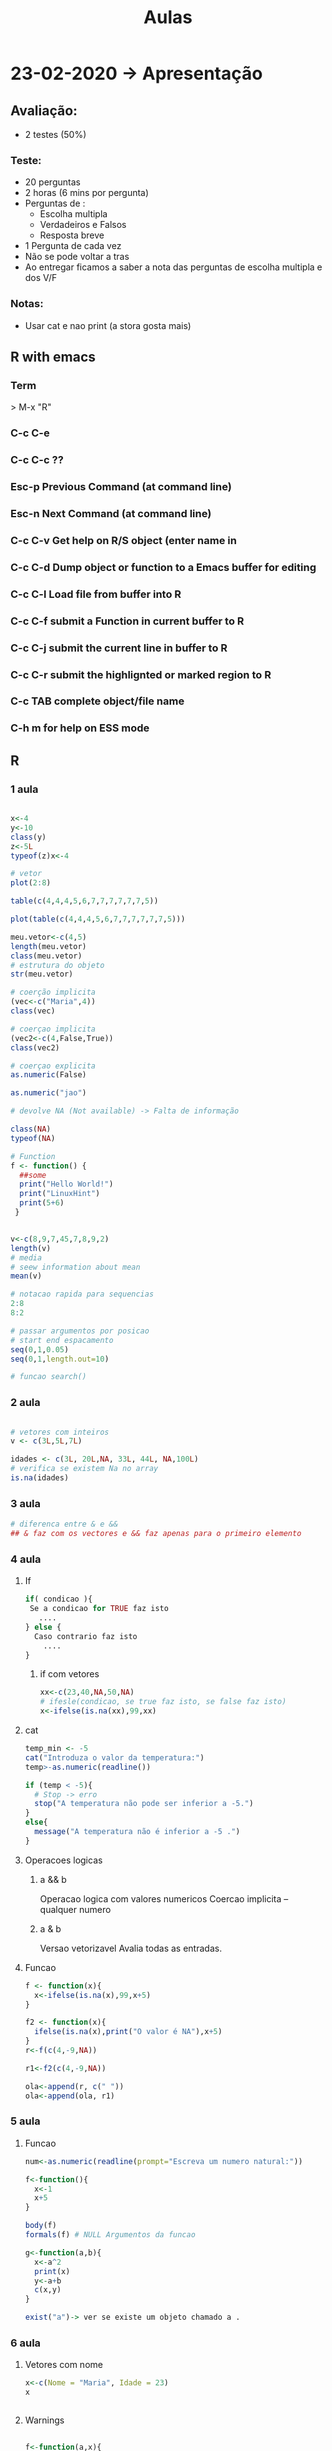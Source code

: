 #+TITLE: Aulas

* 23-02-2020 -> Apresentação
** Avaliação:
+ 2 testes (50%)
*** Teste:
  + 20 perguntas
  + 2 horas (6 mins por pergunta)
  + Perguntas de :
    - Escolha multipla
    - Verdadeiros e Falsos
    - Resposta breve
  + 1 Pergunta de cada vez
  + Não se pode voltar a tras
  + Ao entregar ficamos a saber a nota das perguntas de escolha multipla e dos V/F
*** Notas:
+ Usar cat e nao print (a stora gosta mais)

** R with emacs
*** Term
> M-x "R"
*** C-c C-e
*** C-c C-c ??

*** Esc-p Previous Command (at command line)
*** Esc-n Next Command (at command line)
*** C-c C-v Get help on R/S object (enter name in
*** C-c C-d Dump object or function to a Emacs buffer for editing
*** C-c C-l Load file from buffer into R
*** C-c C-f submit a Function in current buffer to R
*** C-c C-j submit the current line in buffer to R
*** C-c C-r submit the highlignted or marked region to R
*** C-c TAB complete object/file name
*** C-h m for help on ESS mode

** R
*** 1 aula
#+begin_SRC R

x<-4
y<-10
class(y)
z<-5L
typeof(z)x<-4

# vetor
plot(2:8)

table(c(4,4,4,5,6,7,7,7,7,7,7,5))

plot(table(c(4,4,4,5,6,7,7,7,7,7,7,5)))
    
meu.vetor<-c(4,5)
length(meu.vetor)
class(meu.vetor)
# estrutura do objeto
str(meu.vetor) 

# coerção implicita
(vec<-c("Maria",4))
class(vec)

# coerçao implicita
(vec2<-c(4,False,True)) 
class(vec2)

# coerçao explicita
as.numeric(False)

as.numeric("jao")

# devolve NA (Not available) -> Falta de informação

class(NA)
typeof(NA)

# Function
f <- function() {
  ##some
  print("Hello World!")
  print("LinuxHint")
  print(5+6)
 }


v<-c(8,9,7,45,7,8,9,2)
length(v)
# media
# seew information about mean
mean(v)

# notacao rapida para sequencias
2:8
8:2

# passar argumentos por posicao
# start end espacamento
seq(0,1,0.05)
seq(0,1,length.out=10)

# funcao search()

#+end_SRC

#+RESULTS:
*** 2 aula
#+begin_SRC R

# vetores com inteiros
v <- c(3L,5L,7L)

idades <- c(3L, 20L,NA, 33L, 44L, NA,100L)
# verifica se existem Na no array
is.na(idades)

#+end_SRC

#+RESULTS:
| 3 |
| 5 |
| 7 |
*** 3 aula
#+begin_SRC R
# diferenca entre & e &&
## & faz com os vectores e && faz apenas para o primeiro elemento
#+end_SRC
*** 4 aula
**** If
#+begin_SRC R
if( condicao ){
 Se a condicao for TRUE faz isto
   ....
} else {
  Caso contrario faz isto
    ....
}
#+end_SRC
***** if com vetores
#+begin_SRC R
xx<-c(23,40,NA,50,NA)
# ifesle(condicao, se true faz isto, se false faz isto)
x<-ifelse(is.na(xx),99,xx)
#+end_SRC

#+RESULTS:
| 23 |
| 40 |
| 99 |
| 50 |
| 99 |

**** cat
#+begin_SRC R
temp_min <- -5
cat("Introduza o valor da temperatura:")
temp>-as.numeric(readline())

if (temp < -5){
  # Stop -> erro
  stop("A temperatura não pode ser inferior a -5.")
}
else{
  message("A temperatura não é inferior a -5 .")
}
#+end_SRC
**** Operacoes logicas
***** a && b
Operacao logica com valores numericos
Coercao implicita -- qualquer numero
***** a & b
Versao vetorizavel
Avalia todas as entradas.
**** Funcao
#+begin_SRC R
f <- function(x){
  x<-ifelse(is.na(x),99,x+5)
}

f2 <- function(x){
  ifelse(is.na(x),print("O valor é NA"),x+5)
}
r<-f(c(4,-9,NA))

r1<-f2(c(4,-9,NA))

ola<-append(r, c(" "))
ola<-append(ola, r1)
#+end_SRC

#+RESULTS:
|            9 |
|           -4 |
|           99 |
|              |
|            9 |
|           -4 |
| O valor é NA |
*** 5 aula
**** Funcao
#+begin_SRC R
num<-as.numeric(readline(prompt="Escreva um numero natural:"))

f<-function(){
  x<-1
  x+5
}

body(f)
formals(f) # NULL Argumentos da funcao

g<-function(a,b){
  x<-a^2
  print(x)
  y<-a+b
  c(x,y)
}

exist("a")-> ver se existe um objeto chamado a . 
#+end_SRC
*** 6 aula
**** Vetores com nome
#+begin_SRC R
x<-c(Nome = "Maria", Idade = 23)
x


#+end_SRC

#+RESULTS:
| Nome  | Idade |
| Maria |    23 |
**** Warnings
#+begin_SRC R

f<-function(a,x){
    if(x%%a!=0) stop("error")
    else warning("error")
    x %% a
} 

#Com o stop ele para
#Com o warning ele continua

f(3,4)

f(x = 3) # falta o a
#+end_SRC

**** Estrutura homogenia
+ R converte todos os dados para o mesmo tipo
#+begin_SRC R
x<-c(TRUE,FALSE,3,-5,8)
x

cat("Ola")
(x<-c(TRUE,FALSE,-5,8,TRUE))
#+end_SRC

#+RESULTS:
|  1 |
|  0 |
| -5 |
|  8 |
|  1 |
**** readline e scan
#+begin_SRC R
frase <-readline()
# Maria ola
#frase : "Maria ola"

palavras<-scan()
# Maria ola
#palavras : "Maria" "ola"

numeros <-scan()
## 1 2 9 0 1
## numeros: 1 2 9 0 1

num<-as.numeric(readline())
#+end_SRC

**** Vetor com nomes
#+begin_SRC R
v<-1:26

names(v)<-letters
v

names(v)<-LETTERS
v

v[c("d","h","k")]
#+end_SRC
letters
 a  b  c  d  e  f  g  h  i  j  k  l  m  n  o  p  q
 1  2  3  4  5  6  7  8  9 10 11 12 13 14 15 16 17
 r  s  t  u  v  w  x  y  z
18 19 20 21 22 23 24 25 26

LETTERS:
 A  B  C  D  E  F  G  H  I  J  K  L  M  N  O  P  Q
 1  2  3  4  5  6  7  8  9 10 11 12 13 14 15 16 17
 R  S  T  U  V  W  X  Y  Z
18 19 20 21 22 23 24 25 26

+ v[c("d","h","k")]
 d  h  k
 4  8 11
 
+ v[c("d","h","k","aa")]
   d    h    k <NA>
   4    8   11   NA

+ v[c("d","h","k","aa")]<-NA

+ v
 a  b  c  d  e  f  g  h  i  j  k  l  m  n  o  p  q
 1  2  3 NA  5  6  7 NA  9 10 NA 12 13 14 15 16 17
 r  s  t  u  v  w  x  y  z aa
 18 19 20 21 22 23 24 25 26 NA

+ is.na(v)
        a     b     c     d     e     f     g     h
    FALSE FALSE FALSE  TRUE FALSE FALSE FALSE  TRUE
        i     j     k     l     m     n     o     p
    FALSE FALSE  TRUE FALSE FALSE FALSE FALSE FALSE
        q     r     s     t     u     v     w     x
    FALSE FALSE FALSE FALSE FALSE FALSE FALSE FALSE
        y     z    aa
    FALSE FALSE  TRUE

+ any.na(v)
  TRUE

+ v[is.na(v)]
   d  h  k aa
   NA NA NA NA

+ which(is.na(v))
 d  h  k aa
 4  8 11 27  #indices

+ unname(which(is.na(v)))
    [1]  4  8 11 27

+ table(is.na(v))
   FALSE  TRUE
      23     4

+ v[which(letters=="d"):which(letters=="h")]

**** Notas
#+begin_SRC R
Filter(funcao q retorna T ou F, vetor)

retorna todos os elementos q verificam a dada expressao

str() -> devolve a estrutura do objeto

search() -> package do sistema

a<-function(n){
  n%%2==0
}

ola <- function(n) {
  Filter(a,n)
}

ola(1:7)
#+end_SRC
